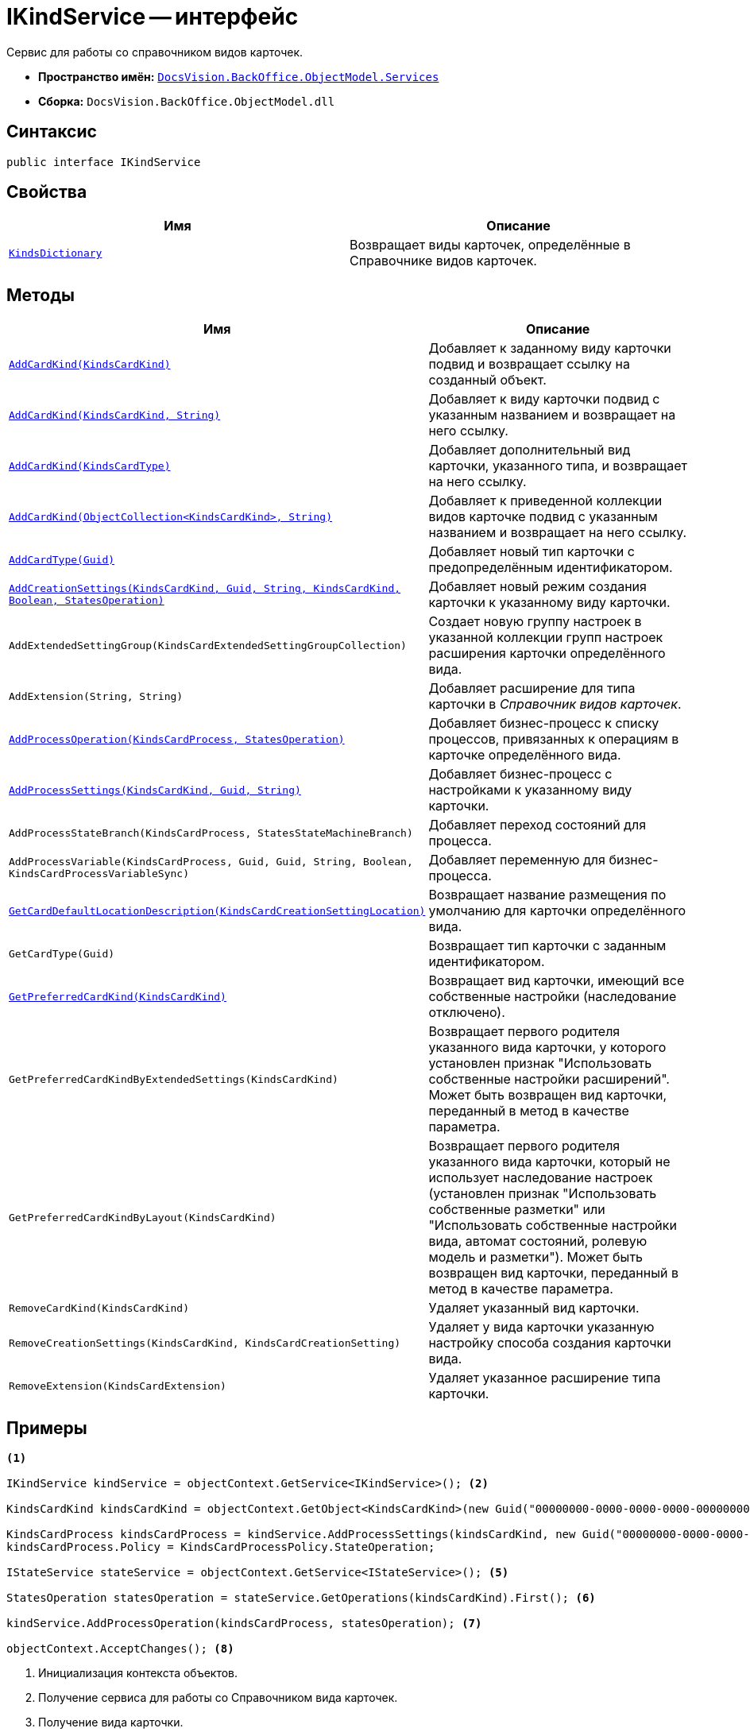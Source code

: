 = IKindService -- интерфейс

Сервис для работы со справочником видов карточек.

* *Пространство имён:* `xref:api/DocsVision/BackOffice/ObjectModel/Services/Services_NS.adoc[DocsVision.BackOffice.ObjectModel.Services]`
* *Сборка:* `DocsVision.BackOffice.ObjectModel.dll`

== Синтаксис

[source,csharp]
----
public interface IKindService
----

== Свойства

[cols=",",options="header"]
|===
|Имя |Описание
|`xref:api/DocsVision/BackOffice/ObjectModel/Services/IKindService.KindsDictionary_PR.adoc[KindsDictionary]` |Возвращает виды карточек, определённые в Справочнике видов карточек.
|===

== Методы

[cols=",",options="header"]
|===
|Имя |Описание
|`xref:api/DocsVision/BackOffice/ObjectModel/Services/IKindService.AddCardKind_MT.adoc[AddCardKind(KindsCardKind)]` |Добавляет к заданному виду карточки подвид и возвращает ссылку на созданный объект.
|`xref:api/DocsVision/BackOffice/ObjectModel/Services/IKindService.AddCardKind_2_MT.adoc[AddCardKind(KindsCardKind, String)]` |Добавляет к виду карточки подвид с указанным названием и возвращает на него ссылку.
|`xref:api/DocsVision/BackOffice/ObjectModel/Services/IKindService.AddCardKind_1_MT.adoc[AddCardKind(KindsCardType)]` |Добавляет дополнительный вид карточки, указанного типа, и возвращает на него ссылку.
|`xref:api/DocsVision/BackOffice/ObjectModel/Services/IKindService.AddCardKind_3_MT.adoc[AddCardKind(ObjectCollection<KindsCardKind>, String)]` |Добавляет к приведенной коллекции видов карточке подвид с указанным названием и возвращает на него ссылку.
|`xref:api/DocsVision/BackOffice/ObjectModel/Services/IKindService.AddCardType_MT.adoc[AddCardType(Guid)]` |Добавляет новый тип карточки с предопределённым идентификатором.
|`xref:api/DocsVision/BackOffice/ObjectModel/Services/IKindService.AddCreationSettings_MT.adoc[AddCreationSettings(KindsCardKind, Guid, String, KindsCardKind, Boolean, StatesOperation)]` |Добавляет новый режим создания карточки к указанному виду карточки.
|`AddExtendedSettingGroup(KindsCardExtendedSettingGroupCollection)` |Создает новую группу настроек в указанной коллекции групп настроек расширения карточки определённого вида.
|`AddExtension(String, String)` |Добавляет расширение для типа карточки в _Справочник видов карточек_.
|`xref:api/DocsVision/BackOffice/ObjectModel/Services/IKindService.AddProcessOperation_MT.adoc[AddProcessOperation(KindsCardProcess, StatesOperation)]` |Добавляет бизнес-процесс к списку процессов, привязанных к операциям в карточке определённого вида.
|`xref:api/DocsVision/BackOffice/ObjectModel/Services/IKindService.AddProcessSettings_MT.adoc[AddProcessSettings(KindsCardKind, Guid, String)]` |Добавляет бизнес-процесс c настройками к указанному виду карточки.
|`AddProcessStateBranch(KindsCardProcess, StatesStateMachineBranch)` |Добавляет переход состояний для процесса.
|`AddProcessVariable(KindsCardProcess, Guid, Guid, String, Boolean, KindsCardProcessVariableSync)` |Добавляет переменную для бизнес-процесса.
|`xref:api/DocsVision/BackOffice/ObjectModel/Services/IKindService.GetCardDefaultLocationDescription_MT.adoc[GetCardDefaultLocationDescription(KindsCardCreationSettingLocation)]` |Возвращает название размещения по умолчанию для карточки определённого вида.
|`GetCardType(Guid)` |Возвращает тип карточки с заданным идентификатором.
|`xref:api/DocsVision/BackOffice/ObjectModel/Services/IKindService.GetPreferredCardKind_MT.adoc[GetPreferredCardKind(KindsCardKind)]` |Возвращает вид карточки, имеющий все собственные настройки (наследование отключено).
|`GetPreferredCardKindByExtendedSettings(KindsCardKind)` |Возвращает первого родителя указанного вида карточки, у которого установлен признак "Использовать собственные настройки расширений". Может быть возвращен вид карточки, переданный в метод в качестве параметра.
|`GetPreferredCardKindByLayout(KindsCardKind)` |Возвращает первого родителя указанного вида карточки, который не использует наследование настроек (установлен признак "Использовать собственные разметки" или "Использовать собственные настройки вида, автомат состояний, ролевую модель и разметки"). Может быть возвращен вид карточки, переданный в метод в качестве параметра.
|`RemoveCardKind(KindsCardKind)` |Удаляет указанный вид карточки.
|`RemoveCreationSettings(KindsCardKind, KindsCardCreationSetting)` |Удаляет у вида карточки указанную настройку способа создания карточки вида.
|`RemoveExtension(KindsCardExtension)` |Удаляет указанное расширение типа карточки.
|===

== Примеры

[source,csharp]
----
<.>

IKindService kindService = objectContext.GetService<IKindService>(); <.>

KindsCardKind kindsCardKind = objectContext.GetObject<KindsCardKind>(new Guid("00000000-0000-0000-0000-000000000000")); <.>

KindsCardProcess kindsCardProcess = kindService.AddProcessSettings(kindsCardKind, new Guid("00000000-0000-0000-0000-000000000001"), "Вызов бизнес-процесса"); <.>
kindsCardProcess.Policy = KindsCardProcessPolicy.StateOperation;

IStateService stateService = objectContext.GetService<IStateService>(); <.>

StatesOperation statesOperation = stateService.GetOperations(kindsCardKind).First(); <.>

kindService.AddProcessOperation(kindsCardProcess, statesOperation); <.>

objectContext.AcceptChanges(); <.>
----
<.> Инициализация контекста объектов.
<.> Получение сервиса для работы со Справочником вида карточек.
<.> Получение вида карточки.
<.> Добавление настроек нового бизнес-процесса в процессы карточки указанного вида.
<.> Получение сервиса для работы с Конструктором состояний.
<.> Получение первого, доступного для карточки, состояния.
<.> Добавление состояние к состояниям, вызывающим запуск бизнес-процесса.
